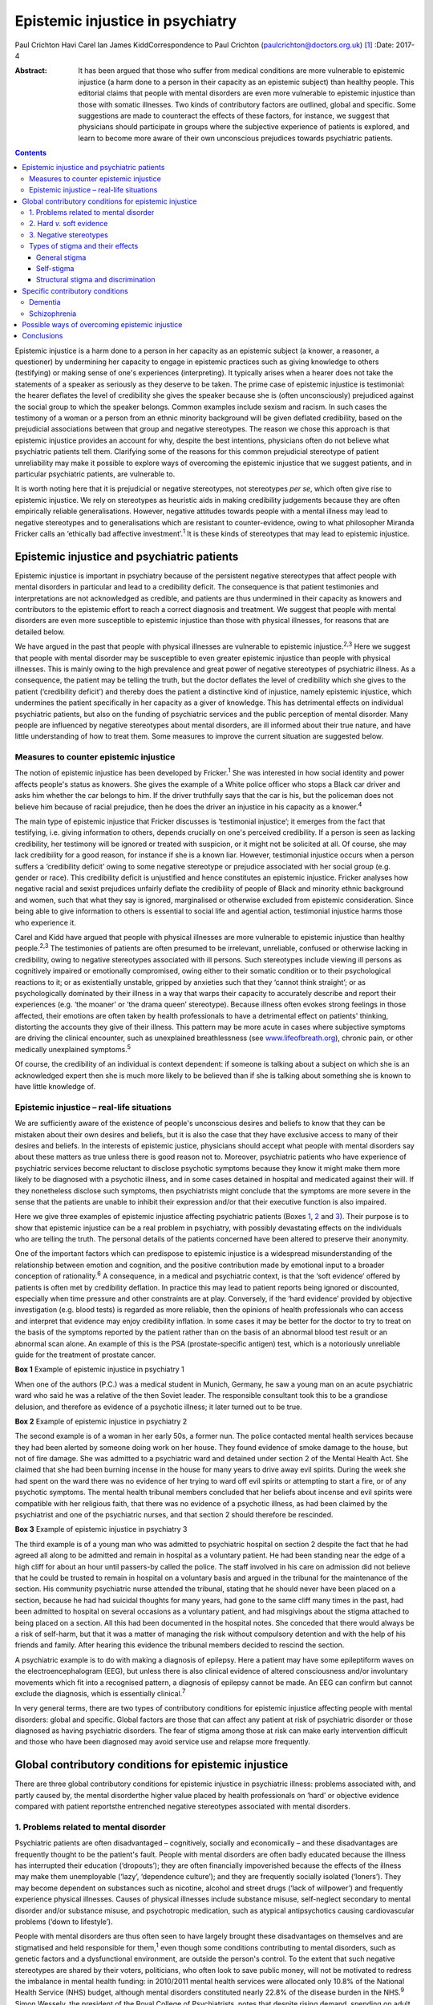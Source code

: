 =================================
Epistemic injustice in psychiatry
=================================



Paul Crichton
Havi Carel
Ian James KiddCorrespondence to Paul Crichton
(paulcrichton@doctors.org.uk)  [1]_
:Date: 2017-4

:Abstract:
   It has been argued that those who suffer from medical conditions are
   more vulnerable to epistemic injustice (a harm done to a person in
   their capacity as an epistemic subject) than healthy people. This
   editorial claims that people with mental disorders are even more
   vulnerable to epistemic injustice than those with somatic illnesses.
   Two kinds of contributory factors are outlined, global and specific.
   Some suggestions are made to counteract the effects of these factors,
   for instance, we suggest that physicians should participate in groups
   where the subjective experience of patients is explored, and learn to
   become more aware of their own unconscious prejudices towards
   psychiatric patients.


.. contents::
   :depth: 3
..

Epistemic injustice is a harm done to a person in her capacity as an
epistemic subject (a knower, a reasoner, a questioner) by undermining
her capacity to engage in epistemic practices such as giving knowledge
to others (testifying) or making sense of one's experiences
(interpreting). It typically arises when a hearer does not take the
statements of a speaker as seriously as they deserve to be taken. The
prime case of epistemic injustice is testimonial: the hearer deflates
the level of credibility she gives the speaker because she is (often
unconsciously) prejudiced against the social group to which the speaker
belongs. Common examples include sexism and racism. In such cases the
testimony of a woman or a person from an ethnic minority background will
be given deflated credibility, based on the prejudicial associations
between that group and negative stereotypes. The reason we chose this
approach is that epistemic injustice provides an account for why,
despite the best intentions, physicians often do not believe what
psychiatric patients tell them. Clarifying some of the reasons for this
common prejudicial stereotype of patient unreliability may make it
possible to explore ways of overcoming the epistemic injustice that we
suggest patients, and in particular psychiatric patients, are vulnerable
to.

It is worth noting here that it is prejudicial or negative stereotypes,
not stereotypes *per se*, which often give rise to epistemic injustice.
We rely on stereotypes as heuristic aids in making credibility
judgements because they are often empirically reliable generalisations.
However, negative attitudes towards people with a mental illness may
lead to negative stereotypes and to generalisations which are resistant
to counter-evidence, owing to what philosopher Miranda Fricker calls an
‘ethically bad affective investment’.\ :sup:`1` It is these kinds of
stereotypes that may lead to epistemic injustice.

.. _S1:

Epistemic injustice and psychiatric patients
============================================

Epistemic injustice is important in psychiatry because of the persistent
negative stereotypes that affect people with mental disorders in
particular and lead to a credibility deficit. The consequence is that
patient testimonies and interpretations are not acknowledged as
credible, and patients are thus undermined in their capacity as knowers
and contributors to the epistemic effort to reach a correct diagnosis
and treatment. We suggest that people with mental disorders are even
more susceptible to epistemic injustice than those with physical
illnesses, for reasons that are detailed below.

We have argued in the past that people with physical illnesses are
vulnerable to epistemic injustice.\ :sup:`2,3` Here we suggest that
people with mental disorder may be susceptible to even greater epistemic
injustice than people with physical illnesses. This is mainly owing to
the high prevalence and great power of negative stereotypes of
psychiatric illness. As a consequence, the patient may be telling the
truth, but the doctor deflates the level of credibility which she gives
to the patient (‘credibility deficit’) and thereby does the patient a
distinctive kind of injustice, namely epistemic injustice, which
undermines the patient specifically in her capacity as a giver of
knowledge. This has detrimental effects on individual psychiatric
patients, but also on the funding of psychiatric services and the public
perception of mental disorder. Many people are influenced by negative
stereotypes about mental disorders, are ill informed about their true
nature, and have little understanding of how to treat them. Some
measures to improve the current situation are suggested below.

.. _S2:

Measures to counter epistemic injustice
---------------------------------------

The notion of epistemic injustice has been developed by
Fricker.\ :sup:`1` She was interested in how social identity and power
affects people's status as knowers. She gives the example of a White
police officer who stops a Black car driver and asks him whether the car
belongs to him. If the driver truthfully says that the car is his, but
the policeman does not believe him because of racial prejudice, then he
does the driver an injustice in his capacity as a knower.\ :sup:`4`

The main type of epistemic injustice that Fricker discusses is
‘testimonial injustice’; it emerges from the fact that testifying, i.e.
giving information to others, depends crucially on one's perceived
credibility. If a person is seen as lacking credibility, her testimony
will be ignored or treated with suspicion, or it might not be solicited
at all. Of course, she may lack credibility for a good reason, for
instance if she is a known liar. However, testimonial injustice occurs
when a person suffers a ‘credibility deficit’ owing to some negative
stereotype or prejudice associated with her social group (e.g. gender or
race). This credibility deficit is unjustified and hence constitutes an
epistemic injustice. Fricker analyses how negative racial and sexist
prejudices unfairly deflate the credibility of people of Black and
minority ethnic background and women, such that what they say is
ignored, marginalised or otherwise excluded from epistemic
consideration. Since being able to give information to others is
essential to social life and agential action, testimonial injustice
harms those who experience it.

Carel and Kidd have argued that people with physical illnesses are more
vulnerable to epistemic injustice than healthy people.\ :sup:`2,3` The
testimonies of patients are often presumed to be irrelevant, unreliable,
confused or otherwise lacking in credibility, owing to negative
stereotypes associated with ill persons. Such stereotypes include
viewing ill persons as cognitively impaired or emotionally compromised,
owing either to their somatic condition or to their psychological
reactions to it; or as existentially unstable, gripped by anxieties such
that they ‘cannot think straight’; or as psychologically dominated by
their illness in a way that warps their capacity to accurately describe
and report their experiences (e.g. ‘the moaner’ or ‘the drama queen’
stereotype). Because illness often evokes strong feelings in those
affected, their emotions are often taken by health professionals to have
a detrimental effect on patients' thinking, distorting the accounts they
give of their illness. This pattern may be more acute in cases where
subjective symptoms are driving the clinical encounter, such as
unexplained breathlessness (see
`www.lifeofbreath.org <www.lifeofbreath.org>`__), chronic pain, or other
medically unexplained symptoms.\ :sup:`5`

Of course, the credibility of an individual is context dependent: if
someone is talking about a subject on which she is an acknowledged
expert then she is much more likely to be believed than if she is
talking about something she is known to have little knowledge of.

.. _S3:

Epistemic injustice – real-life situations
------------------------------------------

We are sufficiently aware of the existence of people's unconscious
desires and beliefs to know that they can be mistaken about their own
desires and beliefs, but it is also the case that they have exclusive
access to many of their desires and beliefs. In the interests of
epistemic justice, physicians should accept what people with mental
disorders say about these matters as true unless there is good reason
not to. Moreover, psychiatric patients who have experience of
psychiatric services become reluctant to disclose psychotic symptoms
because they know it might make them more likely to be diagnosed with a
psychotic illness, and in some cases detained in hospital and medicated
against their will. If they nonetheless disclose such symptoms, then
psychiatrists might conclude that the symptoms are more severe in the
sense that the patients are unable to inhibit their expression and/or
that their executive function is also impaired.

Here we give three examples of epistemic injustice affecting psychiatric
patients (Boxes `1 <#box1>`__, `2 <#box2>`__ and `3 <#box3>`__). Their
purpose is to show that epistemic injustice can be a real problem in
psychiatry, with possibly devastating effects on the individuals who are
telling the truth. The personal details of the patients concerned have
been altered to preserve their anonymity.

One of the important factors which can predispose to epistemic injustice
is a widespread misunderstanding of the relationship between emotion and
cognition, and the positive contribution made by emotional input to a
broader conception of rationality.\ :sup:`6` A consequence, in a medical
and psychiatric context, is that the ‘soft evidence’ offered by patients
is often met by credibility deflation. In practice this may lead to
patient reports being ignored or discounted, especially when time
pressure and other constraints are at play. Conversely, if the ‘hard
evidence’ provided by objective investigation (e.g. blood tests) is
regarded as more reliable, then the opinions of health professionals who
can access and interpret that evidence may enjoy credibility inflation.
In some cases it may be better for the doctor to try to treat on the
basis of the symptoms reported by the patient rather than on the basis
of an abnormal blood test result or an abnormal scan alone. An example
of this is the PSA (prostate-specific antigen) test, which is a
notoriously unreliable guide for the treatment of prostate cancer.

**Box 1** Example of epistemic injustice in psychiatry 1

When one of the authors (P.C.) was a medical student in Munich, Germany,
he saw a young man on an acute psychiatric ward who said he was a
relative of the then Soviet leader. The responsible consultant took this
to be a grandiose delusion, and therefore as evidence of a psychotic
illness; it later turned out to be true.

**Box 2** Example of epistemic injustice in psychiatry 2

The second example is of a woman in her early 50s, a former nun. The
police contacted mental health services because they had been alerted by
someone doing work on her house. They found evidence of smoke damage to
the house, but not of fire damage. She was admitted to a psychiatric
ward and detained under section 2 of the Mental Health Act. She claimed
that she had been burning incense in the house for many years to drive
away evil spirits. During the week she had spent on the ward there was
no evidence of her trying to ward off evil spirits or attempting to
start a fire, or of any psychotic symptoms. The mental health tribunal
members concluded that her beliefs about incense and evil spirits were
compatible with her religious faith, that there was no evidence of a
psychotic illness, as had been claimed by the psychiatrist and one of
the psychiatric nurses, and that section 2 should therefore be
rescinded.

**Box 3** Example of epistemic injustice in psychiatry 3

The third example is of a young man who was admitted to psychiatric
hospital on section 2 despite the fact that he had agreed all along to
be admitted and remain in hospital as a voluntary patient. He had been
standing near the edge of a high cliff for about an hour until
passers-by called the police. The staff involved in his care on
admission did not believe that he could be trusted to remain in hospital
on a voluntary basis and argued in the tribunal for the maintenance of
the section. His community psychiatric nurse attended the tribunal,
stating that he should never have been placed on a section, because he
had had suicidal thoughts for many years, had gone to the same cliff
many times in the past, had been admitted to hospital on several
occasions as a voluntary patient, and had misgivings about the stigma
attached to being placed on a section. All this had been documented in
the hospital notes. She conceded that there would always be a risk of
self-harm, but that it was a matter of managing the risk without
compulsory detention and with the help of his friends and family. After
hearing this evidence the tribunal members decided to rescind the
section.

A psychiatric example is to do with making a diagnosis of epilepsy. Here
a patient may have some epileptiform waves on the electroencephalogram
(EEG), but unless there is also clinical evidence of altered
consciousness and/or involuntary movements which fit into a recognised
pattern, a diagnosis of epilepsy cannot be made. An EEG can confirm but
cannot exclude the diagnosis, which is essentially clinical.\ :sup:`7`

In very general terms, there are two types of contributory conditions
for epistemic injustice affecting people with mental disorders: global
and specific. Global factors are those that can affect any patient at
risk of psychiatric disorder or those diagnosed as having psychiatric
disorders. The fear of stigma among those at risk can make early
intervention difficult and those who have been diagnosed may avoid
service use and relapse more frequently.

.. _S4:

Global contributory conditions for epistemic injustice
======================================================

There are three global contributory conditions for epistemic injustice
in psychiatric illness: problems associated with, and partly caused by,
the mental disorderthe higher value placed by health professionals on
‘hard’ or objective evidence compared with patient reportsthe entrenched
negative stereotypes associated with mental disorders.

.. _S5:

1. Problems related to mental disorder
--------------------------------------

Psychiatric patients are often disadvantaged – cognitively, socially and
economically – and these disadvantages are frequently thought to be the
patient's fault. People with mental disorders are often badly educated
because the illness has interrupted their education (‘dropouts’); they
are often financially impoverished because the effects of the illness
may make them unemployable (‘lazy’, ‘dependence culture’); and they are
frequently socially isolated (‘loners’). They may become dependent on
substances such as nicotine, alcohol and street drugs (‘lack of
willpower’) and frequently experience physical illnesses. Causes of
physical illnesses include substance misuse, self-neglect secondary to
mental disorder and/or substance misuse, and psychotropic medication,
such as atypical antipsychotics causing cardiovascular problems (‘down
to lifestyle’).

People with mental disorders are thus often seen to have largely brought
these disadvantages on themselves and are stigmatised and held
responsible for them,\ :sup:`1` even though some conditions contributing
to mental disorders, such as genetic factors and a dysfunctional
environment, are outside the person's control. To the extent that such
negative stereotypes are shared by their voters, politicians, who often
look to save public money, will not be motivated to redress the
imbalance in mental health funding: in 2010/2011 mental health services
were allocated only 10.8% of the National Health Service (NHS) budget,
although mental disorders constituted nearly 22.8% of the disease burden
in the NHS.\ :sup:`9` Simon Wessely, the president of the Royal College
of Psychiatrists, notes that despite rising demand, spending on adult
mental health by NHS trusts has fallen by 8% since 2010.\ :sup:`9` A
recent parliamentary report advocates ‘whole person’ care, which
includes mental and physical health, and highlights some of the barriers
to parity of esteem for mental health.\ :sup:`10`

.. _S6:

2. Hard *v.* soft evidence
--------------------------

Health professionals are trained to place higher value on ‘hard’ or
objective evidence, namely the results of investigations, than on ‘soft’
or subjective evidence provided by patients. In fact, some such
objective evidence (e.g. from X-rays or magnetic resonance imaging (MRI)
scans) is heavily dependent on interpretation, for instance by a
radiologist. This gives health professionals epistemic power, because
only they have access to this evidence and have the training to
interpret it. Montgomery\ :sup:`11` has argued that medicine is not
itself a science but rather an interpretive practice that relies on
clinical reasoning. A physician looks at the patient's history along
with the presenting physical signs and symptoms and juxtaposes these
with clinical experience and empirical studies to construct a tentative
account of the illness with what Montgomery calls ‘clinical judgment’.
In psychiatry, there is virtually no hard evidence and diagnoses have to
be made mainly on the basis of what patients say and how they behave.
However, some psychiatrists regard their patients as objects of their
epistemic enquiry rather than participants in an epistemic search for
the correct diagnosis and best treatment. Anthropologist Tanya
Luhrmann\ :sup:`12` argues that insurance companies exercise a more
powerful influence over the content of healthcare than do doctors, in
that they promote a biological approach to psychiatry because it yields
explicit therapeutic rationales, targeted treatments and quantifiable
outcomes that can be audited more easily.

Despite the lack of objective evidence in psychiatry, many psychiatrists
are influenced by their general medical training and import this bias
into the field. Although many acknowledge the biopsychosocial model of
mental disorders, they often retain their biological
orientation.\ :sup:`13` Biological psychiatry has been dominant since
the 1950s, when the first antipsychotic drugs were introduced, and there
is little evidence that this is changing in any significant way. This is
partly because the biological approach has practical benefits (e.g.
psychiatrists can save time by focusing on drug treatments). Based on
his experience working as a liaison psychiatrist in a large medical
hospital, one of the authors (P.C.) believes that psychiatry itself is
stigmatised within medicine and that some psychiatrists feel that they
will be more respected by their medical colleagues if they approach
mental disorders from a biological perspective. P.C. also senses that
some patients might prefer this attitude, feeling exonerated if they are
told that their mental disorder is caused by a ‘chemical imbalance in
the brain’ which can be ameliorated by a drug.

.. _S7:

3. Negative stereotypes
-----------------------

People with mental disorders are socially stigmatised and are frequently
described with derogatory terms such as ‘mad’, ‘crazy’ or ‘weird’. The
term ‘stigma’ comes from the ancient Greek word denoting the mark made
on slaves by a pointed instrument. Stigma involves negative associations
that attach to a social group. Sociologist Erving Goffman\ :sup:`14`
argued that stigmatised people are considered abnormal by society and
are not fully socially accepted. As a consequence, they constantly try
to adjust their social identities. These additional cognitive and social
burdens increase the pressures on stigmatised people, exacerbating their
already difficult social and cognitive situation. Thornicroft\ :sup:`15`
points out that patients often describe the stigma they encounter as
worse than the mental disorder itself. Stigma affects every aspect of
their lives, including employment, accommodation, financial resources
and sense of citizenship. It is a major problem throughout the world.

One of the negative stereotypes associated with mental illness is that
people with a mental illness are responsible for their condition. For
example, people diagnosed with depression are often told to ‘get a grip’
or to ‘pull themselves together’. Illness, not only mental illness, is
often seen as a mark of moral, social and epistemic failure (e.g.
drug/alcohol dependence is sometimes seen as weakness of will). Such
failures are shaped by group-specific values and commitments – for
instance, certain religious groups regard depression as a punishment by
God for their sins.\ :sup:`16`

However, in a legal setting, the poor insight of patients into their
mental state may be recognised by the court as a factor which reduces
the patient's responsibility for their actions. Although this diminishes
their epistemic status, it also protects them, so recognition of their
diminished responsibility may lead to them being treated in hospital
rather than imprisoned.

Thus, those who are influenced by negative stereotypes about psychiatric
patients may feel justified in cutting funding for mental health
services because they think that many psychiatric patients are to blame
for their mental health and other problems. In the case of depression,
many people who have no personal experience of the illness tend to think
that depressed people only need to think more positively for their
depression to disappear.\ :sup:`17,18` The fact that psychiatric
services are more poorly funded than other services in the NHS suggests
that negative stereotypes about mental disorders may have a role in
funding distribution. These negative stereotypes are also influential in
the broader context of widespread ignorance about the true nature of
mental disorders and their treatment.

.. _S8:

Types of stigma and their effects
---------------------------------

.. _S9:

General stigma
~~~~~~~~~~~~~~

General stigma has negative effects on the prevention, early
intervention and treatment of mental disorders. The formulation of a
diagnosis has the advantage of making resources available for treatment,
as well as providing the best available treatment. Moreover, there is
evidence that early treatment improves the prognosis (e.g. in
schizophrenia).\ :sup:`7` On the other hand, having a diagnosis also
leads to stigma and discrimination, which can act as a barrier to
recovery, for instance making it more difficult to find employment and
accommodation.\ :sup:`15`

.. _S10:

Self-stigma
~~~~~~~~~~~

People with mental illness often accept and internalise negative
stereotypes, and this in turn leads to low self-esteem, shame,
demoralisation, confidence loss and giving up goals.

.. _S11:

Structural stigma and discrimination
~~~~~~~~~~~~~~~~~~~~~~~~~~~~~~~~~~~~

Patients typically report that they feel their views are not
sufficiently elicited or considered by those who plan and organise
psychiatric services.\ :sup:`19` We have already seen that psychiatric
provision for approaches other than the biopsychosocial model is
severely under-resourced.

.. _S12:

Specific contributory conditions
================================

So far we have discussed global contributory conditions for epistemic
injustice. In addition to these global conditions, there are specific
problems which can lead to further kinds of epistemic injustice as a
consequence of the particular nature of the mental disorder in question.
Here are two examples, which illustrate how the symptoms of particular
disorders may reduce the credibility of what patients report about their
own experiences to an extent that constitutes epistemic injustice.

.. _S13:

Dementia
--------

The first example is dementia, an acquired impairment of cognitive
function without impairment of consciousness. The central feature of its
commonest form, Alzheimer's disease, is memory loss, especially of
episodic memory, but there can be a wide range of other cognitive
impairments as well. The main negative stereotype associated with
dementia is the belief that the impairment of cognitive function is
severe and global; that the person has or will rapidly and inevitably
become a ‘vegetable’. In fact, this is hardly ever the case, except
perhaps in the final stage of the illness.\ :sup:`20`

The personality of the individual and some cognitive functions are often
well preserved. Thus, patients with mild to moderate dementia can be
much more reliable informants than they are often thought to be. There
is a need for careful neuropsychological assessment to establish the
severity of the impairment. If a person's memory is badly affected, much
can be gained by staying in the present in conversations, thereby
minimising the occurrence of behavioural markers of epistemic incapacity
that can exacerbate the risk of epistemic injustice.\ :sup:`20`

.. _S14:

Schizophrenia
-------------

The second example is schizophrenia. Perhaps the most common stereotype
associated with it is that because of their delusional beliefs, people
with schizophrenia are unpredictable and violent. This may diminish
their status as truth-tellers because it may be concluded from one false
(delusional) belief that none of their beliefs are credible. In fact,
although violent behaviour can occur in schizophrenia, it is much rarer
than is thought. There is a small but significant increase in violence
in patients with schizophrenia (in any one year 8% of such patients will
commit an act of violence compared with 2% of the general population).
There is, however, a much stronger association between violence and
substance misuse than with schizophrenia. The proportion of all violent
acts committed by those with schizophrenia is 3–4%. This leaves 96–97%
of all violent acts committed by people who do not have this disorder.
The risk of an individual patient with schizophrenia committing homicide
is less than 1 in 3000. Moreover, the rates of suicide are much higher
than homicide rates in psychiatric patients as a whole.\ :sup:`21` Thus,
although the risk of violence is much higher in patients with
schizophrenia than in the general population, the risk is lower than is
suggested in the media.\ :sup:`21` It also seems likely that other
factors apart from the illness itself may play a part, such as the
influence of alcohol and illicit substances at the time of the offence,
and social factors.

Such negative stereotypes are problematic for several reasons, beyond
their empirical inadequacy. They encourage unwarranted attitudes of
suspicion and distrust towards people with schizophrenia, which, in
turn, can contribute to their social isolation; this is in itself
epistemically impairing. Many of our epistemic practices are
intrinsically social, such as testifying (giving information to others)
and interpreting (making sense of one's experiences), and it is no
coincidence that Fricker focuses her analysis of epistemic injustice on
those two practices.\ :sup:`1` Social isolation and epistemic impairment
can be mutually reinforcing.

In the case of schizophrenia, this problem takes on a specific form: it
is integral to our social and epistemic agency that other people
perceive us as a person – an agent – capable of engaging, in a sustained
and reasonable way, in testifying, interpreting and other epistemic
practices. A self is a locus of epistemic and social agency. Yet
stereotypes about schizophrenia abide, typically the widespread but
mistaken notion that schizophrenia is chiefly characterised by a
personality split, as in the good Dr Jekyll and the evil Mr Hyde. The
term ‘schizophrenia’ was coined by the psychiatrist Eugen Bleuler to
capture a split between components of the mind – knowledge, emotion and
will. This idea of a split has been abandoned in modern diagnostic
criteria.\ :sup:`22` However, the stereotype of ‘split personality’ is,
of course, a perfect example of a fragmented epistemic self with whom
one cannot effectively engage either socially or epistemically.

The rare cases of homicide by patients with schizophrenia are given
intense coverage in the press. Examples include Christopher Clunis, who
killed a stranger who happened to be standing on the same platform at
Finsbury Park tube station in London in 1992; and Matthew Williams, who
had a diagnosis of paranoid schizophrenia and killed a young woman in an
act of cannibalism in 2014. This creates the impression that violence on
the part of patients with schizophrenia is much more common than in fact
it is, a phenomenon described by psychologist Daniel Kahneman as ‘what
you see is all there is’, namely jumping to conclusions from limited
evidence: another feature of prejudice that might lead to epistemic
injustice.\ :sup:`23` Such jumping to conclusions on limited evidence
can lead to prejudice (‘people with schizophrenia are violent’) and
hence to epistemic injustice, if a patient says she does not have
violent thoughts and is not believed.

As demonstrated in this section, the specific deficits found in dementia
and schizophrenia can increase the susceptibility of such patients to
epistemic injustice, in addition to the global factors which apply to
all mental disorders.

.. _S15:

Possible ways of overcoming epistemic injustice
===============================================

One effective way to integrate the subjective perspective of patients
into medicine and psychiatry may be changes in medical and psychiatric
training with a view to emphasising the psychological aspects of patient
care. ‘Schwartz rounds’, which allow health professionals to focus on
the existential, ethical and personal aspects of a medical case, are
growing in popularity in the UK. We suggest that this approach should
not only be taught to medical students but should become part of
clinical practice.\ :sup:`24` Regular interpersonal dynamic meetings
with members of a multidisciplinary team, which create a forum for
discussing problematic emotional contacts with patients, can enhance
understanding of these aspects of patient care and reinforce their
importance.\ :sup:`13`

Medical students should be taught to believe what psychiatric patients
tell them, unless there is good reason not to do so. Students are
frequently told to put patients first, but the experience of many
patients is that they are often treated as cases rather than people, and
that what is important to doctors is different to what is important to
patients. By listening carefully to what patients tell them, doctors can
make a conscious effort to imagine how things seem from the patient's
perspective. In this way the relationship can become a genuinely
collaborative one, rather than one in which the doctor decides what is
in the patient's best interests.\ :sup:`25`

Fricker\ :sup:`1` notes that hearers, in this case the physicians, need
to practise giving more credibility to members of groups they fear they
may be giving too low levels of credibility to: in this context, to
psychiatric patients. Hearers may become aware of a cognitive
dissonance: they may notice that on occasions they fail to live up to
their belief that members of these groups are to be taken seriously, and
then make a conscious effort to give them a higher level of credibility.
The hope is that, with time, this corrective policy will become second
nature.

.. _S16:

Conclusions
===========

We have suggested that there is even greater risk of epistemic injustice
in psychiatry than in general medicine. There is a need for
psychiatrists to be trained to listen carefully to what patients are
telling them and to engage with them in collaborative decision-making,
to allow patients to have a greater epistemic role and to overcome the
risk of epistemic injustice. Changes are also required in the social and
political arena. Media editors should reduce the stigmatisation of
psychiatric patients in media reports, especially if epistemic failure
(such as reliance on negative stereotypes) can be a cause of moral
failure (such as treating persons with mental disorders in an unfairly
hostile or suspicious manner). Similarly, politicians should ensure that
there is a fairer distribution of healthcare resources, not merely to
mitigate the economic cost of mental ill health.

Prejudices against people with mental disorders are entrenched in our
society in what Fricker calls the ‘collective social
imagination’.\ :sup:`1` They go unchecked because they operate below the
radar of the conscious scrutiny of our own beliefs. Those who are in a
position to influence public opinion have a special responsibility to
oppose these prejudices. We hope that this editorial will increase
awareness of the risks of epistemic injustice in psychiatry and thus
contribute to this goal.

We are grateful to two anonymous referees for their helpful comments.
Havi Carel is grateful to the Wellcome Trust for awarding her a Senior
Investigator Award to support her research (grant number 103340).

.. [1]
   **Paul Crichton** is a consultant psychiatrist at the Ministry of
   Justice. He has a PhD in philosophy from the University of London.
   **Havi Carel** is Professor of Philosophy at the University of
   Bristol. **Ian James Kidd** is an Assistant Professor at the
   Department of Philosophy, Nottingham University.
